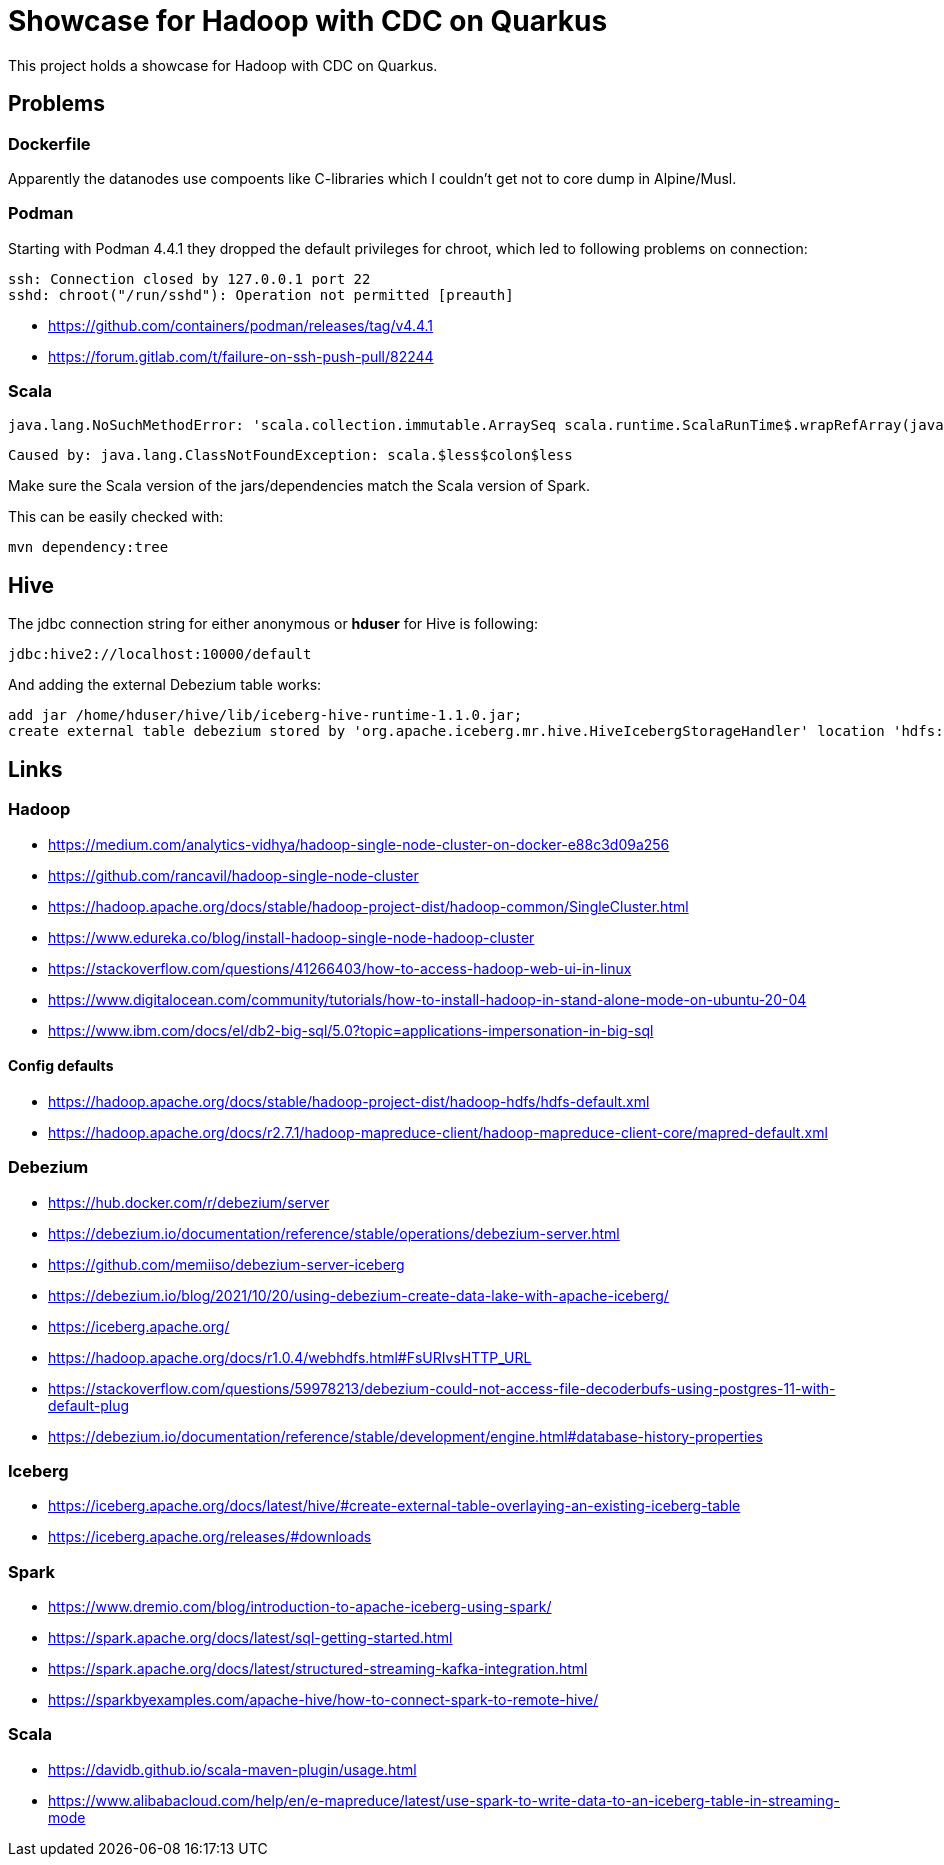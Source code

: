 = Showcase for Hadoop with CDC on Quarkus

This project holds a showcase for Hadoop with CDC on Quarkus.

== Problems

=== Dockerfile

Apparently the datanodes use compoents like C-libraries which I couldn't get not to core dump in
Alpine/Musl.

=== Podman

Starting with Podman 4.4.1 they dropped the default privileges for chroot, which led to following
problems on connection:

```
ssh: Connection closed by 127.0.0.1 port 22
sshd: chroot("/run/sshd"): Operation not permitted [preauth]
```

- https://github.com/containers/podman/releases/tag/v4.4.1
- https://forum.gitlab.com/t/failure-on-ssh-push-pull/82244

=== Scala

```text
java.lang.NoSuchMethodError: 'scala.collection.immutable.ArraySeq scala.runtime.ScalaRunTime$.wrapRefArray(java.lang.Object[])'
```

```text
Caused by: java.lang.ClassNotFoundException: scala.$less$colon$less
```

Make sure the Scala version of the jars/dependencies match the Scala version of Spark.

This can be easily checked with:

```shell
mvn dependency:tree
```

== Hive

The jdbc connection string for either anonymous or *hduser* for Hive is following:

[source,txt]
----
jdbc:hive2://localhost:10000/default
----

And adding the external Debezium table works:

[source,sql]
----
add jar /home/hduser/hive/lib/iceberg-hive-runtime-1.1.0.jar;
create external table debezium stored by 'org.apache.iceberg.mr.hive.HiveIcebergStorageHandler' location 'hdfs://localhost:9000/warehouse/debeziumevents/debeziumcdc_showcase_public_todos' TBLPROPERTIES ('iceberg.catalog'='location_based_table')"
----

== Links

=== Hadoop

- https://medium.com/analytics-vidhya/hadoop-single-node-cluster-on-docker-e88c3d09a256
- https://github.com/rancavil/hadoop-single-node-cluster
- https://hadoop.apache.org/docs/stable/hadoop-project-dist/hadoop-common/SingleCluster.html
- https://www.edureka.co/blog/install-hadoop-single-node-hadoop-cluster
- https://stackoverflow.com/questions/41266403/how-to-access-hadoop-web-ui-in-linux
- https://www.digitalocean.com/community/tutorials/how-to-install-hadoop-in-stand-alone-mode-on-ubuntu-20-04
- https://www.ibm.com/docs/el/db2-big-sql/5.0?topic=applications-impersonation-in-big-sql

==== Config defaults

- https://hadoop.apache.org/docs/stable/hadoop-project-dist/hadoop-hdfs/hdfs-default.xml
- https://hadoop.apache.org/docs/r2.7.1/hadoop-mapreduce-client/hadoop-mapreduce-client-core/mapred-default.xml

=== Debezium

- https://hub.docker.com/r/debezium/server
- https://debezium.io/documentation/reference/stable/operations/debezium-server.html
- https://github.com/memiiso/debezium-server-iceberg
- https://debezium.io/blog/2021/10/20/using-debezium-create-data-lake-with-apache-iceberg/
- https://iceberg.apache.org/
- https://hadoop.apache.org/docs/r1.0.4/webhdfs.html#FsURIvsHTTP_URL
- https://stackoverflow.com/questions/59978213/debezium-could-not-access-file-decoderbufs-using-postgres-11-with-default-plug
- https://debezium.io/documentation/reference/stable/development/engine.html#database-history-properties

=== Iceberg

- https://iceberg.apache.org/docs/latest/hive/#create-external-table-overlaying-an-existing-iceberg-table
- https://iceberg.apache.org/releases/#downloads

=== Spark

- https://www.dremio.com/blog/introduction-to-apache-iceberg-using-spark/
- https://spark.apache.org/docs/latest/sql-getting-started.html
- https://spark.apache.org/docs/latest/structured-streaming-kafka-integration.html
- https://sparkbyexamples.com/apache-hive/how-to-connect-spark-to-remote-hive/

=== Scala

- https://davidb.github.io/scala-maven-plugin/usage.html
- https://www.alibabacloud.com/help/en/e-mapreduce/latest/use-spark-to-write-data-to-an-iceberg-table-in-streaming-mode
